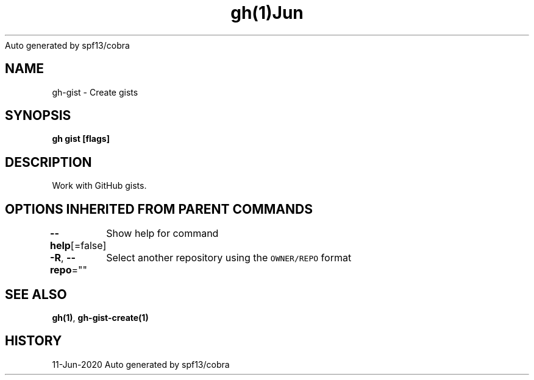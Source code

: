 .nh
.TH gh(1)Jun 2020
Auto generated by spf13/cobra

.SH NAME
.PP
gh\-gist \- Create gists


.SH SYNOPSIS
.PP
\fBgh gist [flags]\fP


.SH DESCRIPTION
.PP
Work with GitHub gists.


.SH OPTIONS INHERITED FROM PARENT COMMANDS
.PP
\fB\-\-help\fP[=false]
	Show help for command

.PP
\fB\-R\fP, \fB\-\-repo\fP=""
	Select another repository using the \fB\fCOWNER/REPO\fR format


.SH SEE ALSO
.PP
\fBgh(1)\fP, \fBgh\-gist\-create(1)\fP


.SH HISTORY
.PP
11\-Jun\-2020 Auto generated by spf13/cobra
